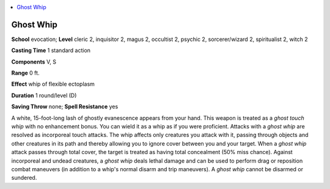 
.. _`occultadventures.spells.ghostwhip`:

.. contents:: \ 

.. _`occultadventures.spells.ghostwhip#ghost_whip`:

Ghost Whip
===========

\ **School**\  evocation; \ **Level**\  cleric 2, inquisitor 2, magus 2, occultist 2, psychic 2, sorcerer/wizard 2, spiritualist 2, witch 2

\ **Casting Time**\  1 standard action

\ **Components**\  V, S

\ **Range**\  0 ft.

\ **Effect**\  whip of flexible ectoplasm

\ **Duration**\  1 round/level (D)

\ **Saving Throw**\  none; \ **Spell Resistance**\  yes

A white, 15-foot-long lash of ghostly evanescence appears from your hand. This weapon is treated as a \ *ghost touch whip*\  with no enhancement bonus. You can wield it as a whip as if you were proficient. Attacks with a \ *ghost whip*\  are resolved as incorporeal touch attacks. The whip affects only creatures you attack with it, passing through objects and other creatures in its path and thereby allowing you to ignore cover between you and your target. When a \ *ghost whip*\  attack passes through total cover, the target is treated as having total concealment (50% miss chance). Against incorporeal and undead creatures, a \ *ghost whip*\  deals lethal damage and can be used to perform drag or reposition combat maneuvers (in addition to a whip's normal disarm and trip maneuvers). A \ *ghost whip*\  cannot be disarmed or sundered.

